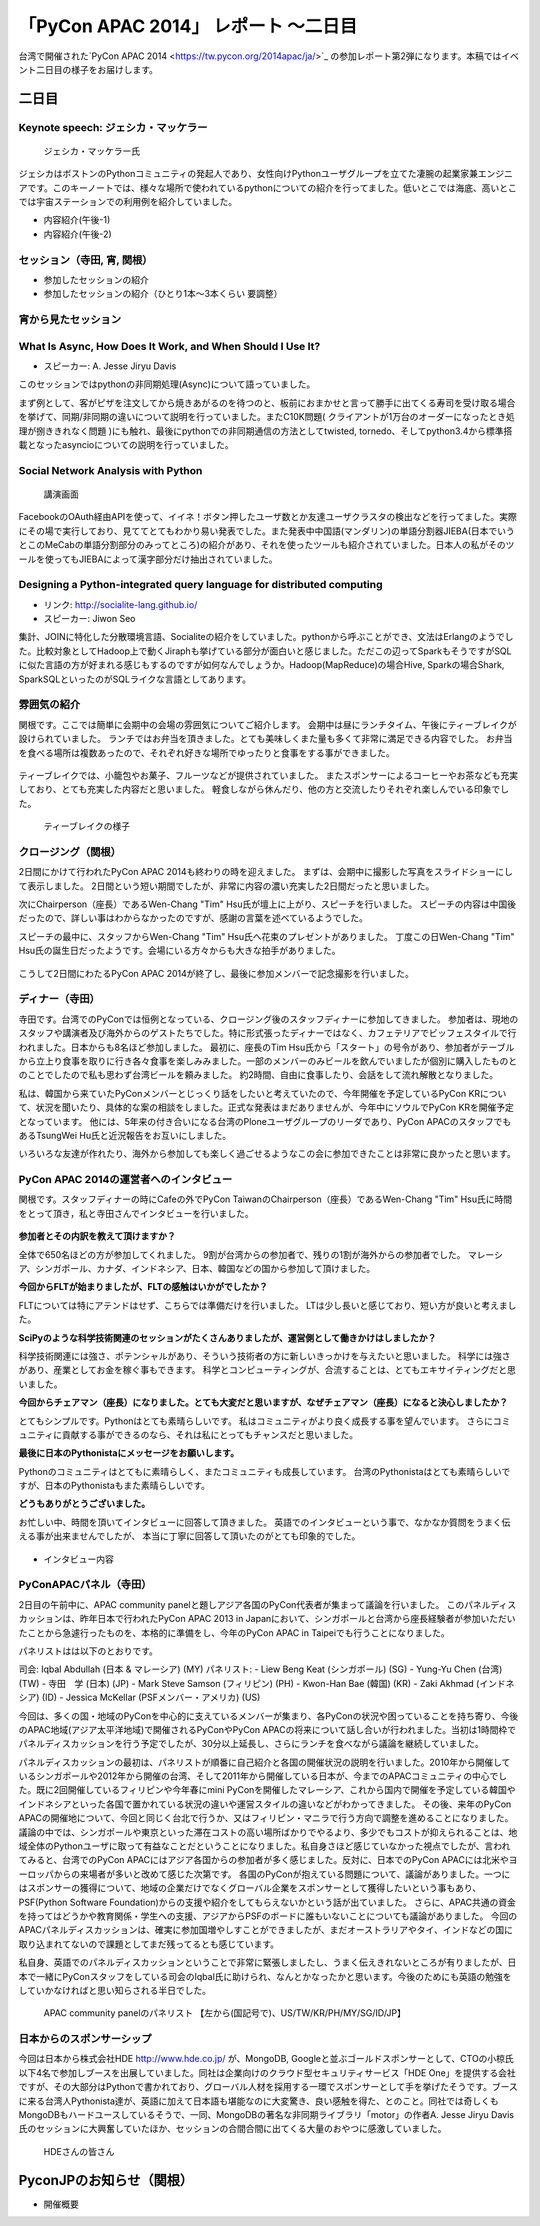 「PyCon APAC 2014」 レポート ～二日目
==================================================

台湾で開催された`PyCon APAC 2014 <https://tw.pycon.org/2014apac/ja/>`_ の参加レポート第2弾になります。本稿ではイベント二日目の様子をお届けします。


二日目
"""""""""""""""""""""

Keynote speech: ジェシカ・マッケラー
--------------------------------------

.. figure:: /_static/second/Jessica.jpg
   :height: 400

   ジェシカ・マッケラー氏

ジェシカはボストンのPythonコミュニティの発起人であり、女性向けPythonユーザグループを立てた凄腕の起業家兼エンジニアです。このキーノートでは、様々な場所で使われているpythonについての紹介を行ってました。低いとこでは海底、高いとこでは宇宙ステーションでの利用例を紹介していました。

* 内容紹介(午後-1)
* 内容紹介(午後-2)

セッション（寺田, 宵, 関根）
---------------------------------

* 参加したセッションの紹介
* 参加したセッションの紹介（ひとり1本〜3本くらい 要調整）

宵から見たセッション
---------------------

What Is Async, How Does It Work, and When Should I Use It?
----------------------------------------------------------

- スピーカー: A. Jesse Jiryu Davis

このセッションではpythonの非同期処理(Async)について語っていました。

まず例として、客がピザを注文してから焼きあがるのを待つのと、板前におまかせと言って勝手に出てくる寿司を受け取る場合を挙げて、同期/非同期の違いについて説明を行っていました。またC10K問題( クライアントが1万台のオーダーになったとき処理が捌ききれなく問題 )にも触れ、最後にpythonでの非同期通信の方法としてtwisted, tornedo、そしてpython3.4から標準搭載となったasyncioについての説明を行っていました。


Social Network Analysis with Python
-----------------------------------

.. figure:: /_static/second/social_analysis.jpg
   :height: 400

   講演画面

FacebookのOAuth経由APIを使って、イイネ！ボタン押したユーザ数とか友達ユーザクラスタの検出などを行ってました。実際にその場で実行しており、見ててとてもわかり易い発表でした。また発表中中国語(マンダリン)の単語分割器JIEBA(日本でいうとこのMeCabの単語分割部分のみってところ)の紹介があり、それを使ったツールも紹介されていました。日本人の私がそのツールを使ってもJIEBAによって漢字部分だけ抽出されていました。


Designing a Python-integrated query language for distributed computing
----------------------------------------------------------------------

- リンク: http://socialite-lang.github.io/
- スピーカー: Jiwon Seo

集計、JOINに特化した分散環境言語、Socialiteの紹介をしていました。pythonから呼ぶことができ、文法はErlangのようでした。比較対象としてHadoop上で動くJiraphも挙げている部分が面白いと感じました。ただこの辺ってSparkもそうですがSQLに似た言語の方が好まれる感じもするのですが如何なんでしょうか。Hadoop(MapReduce)の場合Hive, Sparkの場合Shark, SparkSQLといったのがSQLライクな言語としてあります。


雰囲気の紹介
-----------------------------

関根です。ここでは簡単に会期中の会場の雰囲気についてご紹介します。
会期中は昼にランチタイム、午後にティーブレイクが設けられていました。
ランチではお弁当を頂きました。とても美味しくまた量も多くて非常に満足できる内容でした。
お弁当を食べる場所は複数あったので、それぞれ好きな場所でゆったりと食事をする事ができました。

.. figure:: /_static/second/lunch_1.jpg
   :height: 400

    お弁当

ティーブレイクでは、小籠包やお菓子、フルーツなどが提供されていました。
またスポンサーによるコーヒーやお茶なども充実しており、とても充実した内容だと思いました。
軽食しながら休んだり、他の方と交流したりそれぞれ楽しんでいる印象でした。

.. figure:: /_static/second/lunch_1.jpg
   :height: 400

   ティーブレイクの様子


クロージング（関根）
-----------------------------

2日間にかけて行われたPyCon APAC 2014も終わりの時を迎えました。
まずは、会期中に撮影した写真をスライドショーにして表示しました。
2日間という短い期間でしたが、非常に内容の濃い充実した2日間だったと思いました。

次にChairperson（座長）であるWen-Chang "Tim" Hsu氏が壇上に上がり、スピーチを行いました。
スピーチの内容は中国後だったので、詳しい事はわからなかったのですが、感謝の言葉を述べているようでした。

スピーチの最中に、スタッフからWen-Chang "Tim" Hsu氏へ花束のプレゼントがありました。
丁度この日Wen-Chang "Tim" Hsu氏の誕生日だったようです。会場にいる方々からも大きな拍手がありました。

.. figure:: /_static/second/closing.jpg
   :height: 400

    Wen-Chang "Tim" Hsu氏のスピーチ

こうして2日間にわたるPyCon APAC 2014が終了し、最後に参加メンバーで記念撮影を行いました。


.. figure:: /_static/second/group.jpg
   :height: 400

    全体集合写真


ディナー（寺田）
-----------------------------

寺田です。台湾でのPyConでは恒例となっている、クロージング後のスタッフディナーに参加してきました。
参加者は、現地のスタッフや講演者及び海外からのゲストたちでした。特に形式張ったディナーではなく、カフェテリアでビッフェスタイルで行われました。日本からも8名ほど参加しました。
最初に、座長のTim Hsu氏から「スタート」の号令があり、参加者がテーブルから立上り食事を取りに行き各々食事を楽しみみました。一部のメンバーのみビールを飲んでいましたが個別に購入したものとのことでしたので私も思わず台湾ビールを頼みました。
約2時間、自由に食事したり、会話をして流れ解散となりました。

私は、韓国から来ていたPyConメンバーとじっくり話をしたいと考えていたので、今年開催を予定しているPyCon KRについて、状況を聞いたり、具体的な案の相談をしました。正式な発表はまだありませんが、今年中にソウルでPyCon KRを開催予定となっています。
他には、5年来の付き合いになる台湾のPloneユーザグループのリーダであり、PyCon APACのスタッフでもあるTsungWei Hu氏と近況報告をお互いにしました。

いろいろな友達が作れたり、海外から参加しても楽しく過ごせるようなこの会に参加できたことは非常に良かったと思います。


PyCon APAC 2014の運営者へのインタビュー
----------------------------------------------------------

関根です。スタッフディナーの時にCafeの外でPyCon TaiwanのChairperson（座長）であるWen-Chang "Tim" Hsu氏に時間をとって頂き，私と寺田さんでインタビューを行いました。

.. figure:: /_static/second/interview_1.jpg
   :height: 400

    インタビューに答える Wen-Chang "Tim" Hsu氏

**参加者とその内訳を教えて頂けますか？**

全体で650名ほどの方が参加してくれました。
9割が台湾からの参加者で、残りの1割が海外からの参加者でした。
マレーシア、シンガポール、カナダ、インドネシア、日本、韓国などの国から参加して頂けました。

**今回からFLTが始まりましたが、FLTの感触はいかがでしたか？**

FLTについては特にアテンドはせず、こちらでは準備だけを行いました。
LTは少し長いと感じており、短い方が良いと考えました。

**SciPyのような科学技術関連のセッションがたくさんありましたが、運営側として働きかけはしましたか？**

科学技術関連には強さ、ポテンシャルがあり、そういう技術者の方に新しいきっかけを与えたいと思いました。
科学には強さがあり、産業としてお金を稼ぐ事もできます。
科学とコンピューティングが、合流することは、とてもエキサイティングだと思いました。

**今回からチェアマン（座長）になりました。とても大変だと思いますが、なぜチェアマン（座長）になると決心しましたか？**

とてもシンプルです。Pythonはとても素晴らしいです。
私はコミュニティがより良く成長する事を望んでいます。
さらにコミュニティに貢献する事ができるのなら、それは私にとってもチャンスだと思いました。

**最後に日本のPythonistaにメッセージをお願いします。**

Pythonのコミュニティはとてもに素晴らしく、またコミュニティも成長しています。
台湾のPythonistaはとても素晴らしいですが、日本のPythonistaもまた素晴らしいです。

**どうもありがとうございました。**

お忙しい中、時間を頂いてインタビューに回答して頂きました。
英語でのインタビューという事で、なかなか質問をうまく伝える事が出来ませんでしたが、
本当に丁寧に回答して頂いたのがとても印象的でした。


.. figure:: /_static/second/group.jpg
   :height: 400

    記念撮影

* インタビュー内容


PyConAPACパネル（寺田）
-----------------------------

2日目の午前中に、APAC community panelと題しアジア各国のPyCon代表者が集まって議論を行いました。
このパネルディスカッションは、昨年日本で行われたPyCon APAC 2013 in Japanにおいて、シンガポールと台湾から座長経験者が参加いただいたことから急遽行ったものを、本格的に準備をし、今年のPyCon APAC in Taipeiでも行うことになりました。

パネリストはは以下のとおりです。

司会: Iqbal Abdullah (日本 & マレーシア) (MY)
パネリスト: 
- Liew Beng Keat (シンガポール) (SG)
- Yung-Yu Chen (台湾) (TW)
- 寺田　学 (日本) (JP)
- Mark Steve Samson (フィリピン) (PH)
- Kwon-Han Bae (韓国) (KR)
- Zaki Akhmad (インドネシア) (ID)
- Jessica McKellar (PSFメンバー・アメリカ) (US)

今回は、多くの国・地域のPyConを中心的に支えているメンバーが集まり、各PyConの状況や困っていることを持ち寄り、今後のAPAC地域(アジア太平洋地域)で開催されるPyConやPyCon APACの将来について話し合いが行われました。当初は1時間枠でパネルディスカッションを行う予定でしたが、30分以上延長し、さらにランチを食べながら議論を継続していました。

パネルディスカッションの最初は、パネリストが順番に自己紹介と各国の開催状況の説明を行いました。2010年から開催しているシンガポールや2012年から開催の台湾、そして2011年から開催している日本が、今までのAPACコミュニティの中心でした。既に2回開催しているフィリピンや今年春にmini PyConを開催したマレーシア、これから国内で開催を予定している韓国やインドネシアといった各国で置かれている状況の違いや運営スタイルの違いなどがわかってきました。
その後、来年のPyCon APACの開催地について、今回と同じく台北で行うか、又はフィリピン・マニラで行う方向で調整を進めることになりました。議論の中では、シンガポールや東京といった滞在コストの高い場所ばかりでやるより、多少でもコストが抑えられることは、地域全体のPythonユーザに取って有益なことだということになりました。私自身さほど感じていなかった視点でしたが、言われてみると、台湾でのPyCon APACにはアジア各国からの参加者が多く感じました。反対に、日本でのPyCon APACには北米やヨーロッパからの来場者が多いと改めて感じた次第です。
各国のPyConが抱えている問題について、議論がありました。一つにはスポンサーの獲得について、地域の企業だけでなくグローバル企業をスポンサーとして獲得したいという事もあり、PSF(Python Software Foundation)からの支援や紹介をしてもらえないかという話が出ていました。
さらに、APAC共通の資金を持ってはどうかや教育関係・学生への支援、アジアからPSFのボードに誰もいないことについても議論がありました。
今回のAPACパネルディスカッションは、確実に参加国増やしすことができましたが、まだオーストラリアやタイ、インドなどの国に取り込まれてないので課題としてまだ残ってるとも感じています。

私自身、英語でのパネルディスカッションということで非常に緊張しましたし、うまく伝えきれないところが有りましたが、日本で一緒にPyConスタッフをしている司会のIqbal氏に助けられ、なんとかなったかと思います。今後のためにも英語の勉強をしていかなければと思い知らされる半日でした。

.. figure:: /_static/second/APAC_Panel.jpg
   :height: 400

   APAC community panelのパネリスト 【左から(国記号で)、US/TW/KR/PH/MY/SG/ID/JP】


日本からのスポンサーシップ
-----------------------------

今回は日本から株式会社HDE http://www.hde.co.jp/ が、MongoDB, Googleと並ぶゴールドスポンサーとして、CTOの小椋氏以下4名で参加しブースを出展していました。同社は企業向けのクラウド型セキュリティサービス「HDE One」を提供する会社ですが、その大部分はPythonで書かれており、グローバル人材を採用する一環でスポンサーとして手を挙げたそうです。ブースに来る台湾人Pythonista達が、英語に加えて日本語も堪能なのに大変驚き、良い感触を得た、とのこと。同社では奇しくもMongoDBもハードユースしているそうで、一同、MongoDBの著名な非同期ライブラリ「motor」の作者A. Jesse Jiryu Davis氏のセッションに大興奮していたほか、セッションの合間合間に出てくる大量のおやつに感激していました。

.. figure:: /_static/second/HDE.JPG
   :height: 400

   HDEさんの皆さん

PyconJPのお知らせ（関根）
"""""""""""""""""""""""""

* 開催概要
